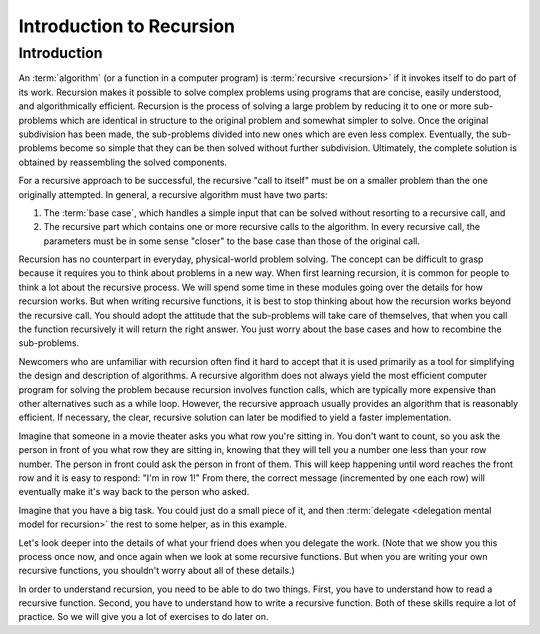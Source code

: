 .. This file is part of the OpenDSA eTextbook project. See
.. http://opendsa.org for more details.
.. Copyright (c) 2012-2020 by the OpenDSA Project Contributors, and
.. distributed under an MIT open source license.

.. avmetadata::
   :title: Introduction to Recursion
   :author: Sally Hamouda; Cliff Shaffer
   :institution: Virginia Tech
   :satisfies: recursion intro
   :topic: Recursion
   :keyword: Recursion
   :naturallanguage: en
   :programminglanguage: Java; CPP
   :description: Introduction to the basic ideas of recursion.

Introduction to Recursion
=========================

Introduction
------------

An :term:`algorithm` (or a function in a computer program) is
:term:`recursive <recursion>` if it invokes itself to do part of its
work.
Recursion makes it possible to solve complex problems using programs
that are concise, easily understood, and algorithmically efficient.
Recursion is the process of solving a large problem by reducing it to
one or more sub-problems which are identical in structure to the
original problem and somewhat simpler to solve.
Once the original subdivision has been made, the sub-problems
divided into new ones which are even less complex.
Eventually, the sub-problems become so simple that they can be then
solved without further subdivision.
Ultimately, the complete solution is obtained by reassembling the
solved components.

For a recursive approach to be successful, the recursive
"call to itself" must be on a smaller problem than the one originally
attempted.
In general, a recursive algorithm must have two parts:

#. The :term:`base case`, which handles a simple input that can be
   solved without resorting to a recursive call, and

#. The recursive part which contains one or more recursive calls to the
   algorithm.
   In every recursive call, the parameters must be in some sense "closer"
   to the base case than those of the original call.

Recursion has no counterpart in everyday, physical-world problem solving.
The concept can be difficult to grasp because it requires you to think
about problems in a new way.
When first learning recursion, it is common for people to think a lot
about the recursive process.
We will spend some time in these modules going over the details for
how recursion works.
But when writing recursive functions, it is best to
stop thinking about how the recursion works beyond the recursive
call.
You should adopt the attitude that the sub-problems will take care of
themselves, that when you call the function recursively it will return
the right answer.
You just worry about the base cases and how to recombine the
sub-problems.

Newcomers who are unfamiliar with recursion often find it hard to
accept that it is used primarily as a tool for simplifying the design
and description of algorithms.
A recursive algorithm does not always yield the most efficient
computer program for solving the problem because recursion
involves function calls, which are typically more expensive than other
alternatives such as a while loop.
However, the recursive approach usually provides an algorithm that is
reasonably efficient.
If necessary, the clear, recursive solution can later be modified to
yield a faster implementation.

Imagine that someone in a movie theater asks you what row you're
sitting in.
You don't want to count, so you ask the person in front of you what
row they are sitting in, knowing that they will tell you a number one
less than your row number.
The person in front could ask the person in front of them.
This will keep happening until word reaches the front row and it
is easy to respond: "I'm in row 1!"
From there, the correct message (incremented by one each row)
will eventually make it's way back to the person who asked.

Imagine that you have a big task.
You could just do a small piece of it,
and then :term:`delegate <delegation mental model for recursion>`
the rest to some helper, as in this example.

.. inlineav:: recurIntroDelegateCON ss
   :long_name: Recursion Introduction Slideshow 1
   :links: AV/RecurTutor/recurIntroCON.css
   :scripts: AV/RecurTutor/recurIntroDelegateCON.js
   :output: show  
   :keyword: Recursion

Let's look deeper into the details of what your friend does when
you delegate the work.
(Note that we show  you this process once now,
and once again when we look at some recursive functions.
But when you are writing your own recursive functions,
you shouldn't worry about all of these details.)

.. inlineav:: recurIntroDetailsCON ss
   :long_name: Recursion Introduction Slideshow 2
   :links: AV/RecurTutor/recurIntroCON.css
   :scripts: AV/RecurTutor/recurIntroDetailsCON.js
   :output: show  
   :keyword: Recursion

In order to understand recursion, you need to be able to do two
things.
First, you have to understand how to read a recursive function.
Second, you have to understand how to write a recursive function.
Both of these skills require a lot of practice.
So we will give you a lot of exercises to do later on.
